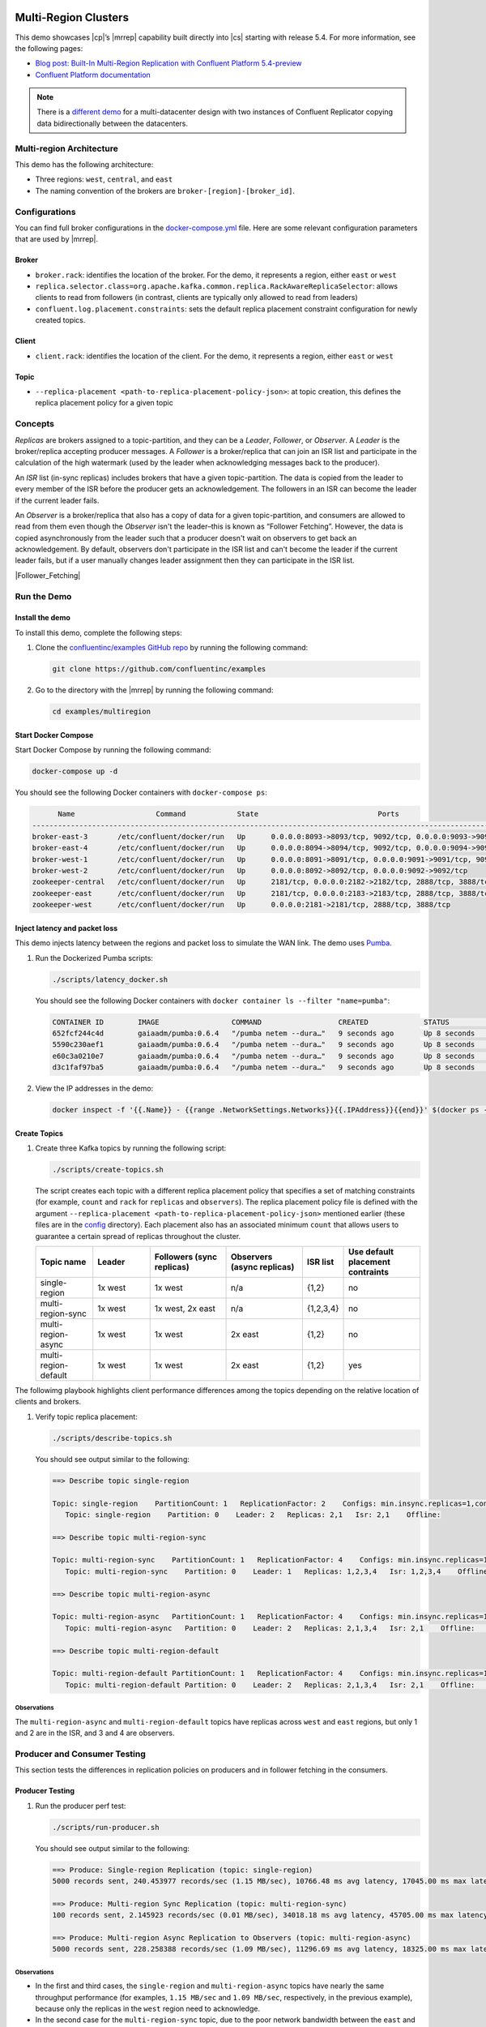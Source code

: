 |Confluent logo|

Multi-Region Clusters
=====================

This demo showcases |cp|’s |mrrep| capability built directly into |cs| starting
with release 5.4. For more information, see the following pages:

-  `Blog post: Built-In Multi-Region Replication with Confluent Platform
   5.4-preview <https://www.confluent.io/blog/multi-region-data-replication?utm_source=github&utm_medium=demo&utm_campaign=ch.examples_type.community_content.multiregion>`__
-  `Confluent Platform
   documentation <https://docs.confluent.io/current/multi-dc-deployments/multi-region.html?utm_source=github&utm_medium=demo&utm_campaign=ch.examples_type.community_content.multiregion>`__

.. note::

    There is a `different demo <../multi-datacenter/README.md>`__ for a
    multi-datacenter design with two instances of Confluent Replicator copying
    data bidirectionally between the datacenters.

Multi-region Architecture
-------------------------

This demo has the following architecture:

- Three regions: ``west``, ``central``, and ``east``
- The naming convention of the brokers are ``broker-[region]-[broker_id]``.

|Multi-region Architecture|


Configurations
--------------

You can find full broker configurations in the `docker-compose.yml
<docker-compose.yml>`__ file. Here are some relevant configuration parameters
that are used by |mrrep|.

Broker
~~~~~~

-  ``broker.rack``: identifies the location of the broker. For the demo,
   it represents a region, either ``east`` or ``west``
-  ``replica.selector.class=org.apache.kafka.common.replica.RackAwareReplicaSelector``:
   allows clients to read from followers (in contrast, clients are
   typically only allowed to read from leaders)
-  ``confluent.log.placement.constraints``: sets the default replica
   placement constraint configuration for newly created topics.

Client
~~~~~~

-  ``client.rack``: identifies the location of the client. For the demo,
   it represents a region, either ``east`` or ``west``

Topic
~~~~~

-  ``--replica-placement <path-to-replica-placement-policy-json>``: at
   topic creation, this defines the replica placement policy for a given
   topic

Concepts
--------

*Replicas* are brokers assigned to a topic-partition, and they can be a
*Leader*, *Follower*, or *Observer*. A *Leader* is the broker/replica
accepting producer messages. A *Follower* is a broker/replica that can
join an ISR list and participate in the calculation of the high
watermark (used by the leader when acknowledging messages back to the
producer).

An *ISR* list (in-sync replicas) includes brokers that have a given
topic-partition. The data is copied from the leader to every member of
the ISR before the producer gets an acknowledgement. The followers in an
ISR can become the leader if the current leader fails.

An *Observer* is a broker/replica that also has a copy of data for a given
topic-partition, and consumers are allowed to read from them even though the
*Observer* isn't the leader–this is known as “Follower Fetching”. However, the
data is copied asynchronously from the leader such that a producer doesn't wait
on observers to get back an acknowledgement. By default, observers don't
participate in the ISR list and can't become the leader if the current leader
fails, but if a user manually changes leader assignment then they can
participate in the ISR list.


|Follower_Fetching|


Run the Demo
------------

Install the demo
~~~~~~~~~~~~~~~~

To install this demo, complete the following steps:

#. Clone the `confluentinc/examples GitHub repo
   <https://github.com/confluentinc/examples>`__ by running the following command:

   .. code-block:: text

      git clone https://github.com/confluentinc/examples

#. Go to the directory with the |mrrep| by running the following command:

   .. code-block:: text

      cd examples/multiregion

Start Docker Compose
~~~~~~~~~~~~~~~~~~~~~

Start Docker Compose by running the following command:

.. code-block:: bash

   docker-compose up -d

You should see the following Docker containers with
``docker-compose ps``:

.. code-block:: text

         Name                   Command            State                            Ports
   ----------------------------------------------------------------------------------------------------------------
   broker-east-3       /etc/confluent/docker/run   Up      0.0.0.0:8093->8093/tcp, 9092/tcp, 0.0.0.0:9093->9093/tcp
   broker-east-4       /etc/confluent/docker/run   Up      0.0.0.0:8094->8094/tcp, 9092/tcp, 0.0.0.0:9094->9094/tcp
   broker-west-1       /etc/confluent/docker/run   Up      0.0.0.0:8091->8091/tcp, 0.0.0.0:9091->9091/tcp, 9092/tcp
   broker-west-2       /etc/confluent/docker/run   Up      0.0.0.0:8092->8092/tcp, 0.0.0.0:9092->9092/tcp
   zookeeper-central   /etc/confluent/docker/run   Up      2181/tcp, 0.0.0.0:2182->2182/tcp, 2888/tcp, 3888/tcp
   zookeeper-east      /etc/confluent/docker/run   Up      2181/tcp, 0.0.0.0:2183->2183/tcp, 2888/tcp, 3888/tcp
   zookeeper-west      /etc/confluent/docker/run   Up      0.0.0.0:2181->2181/tcp, 2888/tcp, 3888/tcp


Inject latency and packet loss
~~~~~~~~~~~~~~~~~~~~~~~~~~~~~~~

This demo injects latency between the regions and packet loss to simulate the
WAN link. The demo uses `Pumba <https://github.com/alexei-led/pumba>`__.

|Multi-region latencies|

#. Run the Dockerized Pumba scripts:

   .. code-block:: bash

      ./scripts/latency_docker.sh

   You should see the following Docker containers with ``docker container ls
   --filter "name=pumba"``:

   .. code-block:: text

      CONTAINER ID        IMAGE                 COMMAND                  CREATED             STATUS              PORTS               NAMES
      652fcf244c4d        gaiaadm/pumba:0.6.4   "/pumba netem --dura…"   9 seconds ago       Up 8 seconds                            pumba-loss-east-west
      5590c230aef1        gaiaadm/pumba:0.6.4   "/pumba netem --dura…"   9 seconds ago       Up 8 seconds                            pumba-loss-west-east
      e60c3a0210e7        gaiaadm/pumba:0.6.4   "/pumba netem --dura…"   9 seconds ago       Up 8 seconds                            pumba-high-latency-west-east
      d3c1faf97ba5        gaiaadm/pumba:0.6.4   "/pumba netem --dura…"   9 seconds ago       Up 8 seconds                            pumba-medium-latency-central

#. View the IP addresses in the demo:

   .. code-block:: text

      docker inspect -f '{{.Name}} - {{range .NetworkSettings.Networks}}{{.IPAddress}}{{end}}' $(docker ps -aq)


Create Topics
~~~~~~~~~~~~~

#. Create three Kafka topics by running the following script:

   .. code-block:: bash

      ./scripts/create-topics.sh

   The script creates each topic with a different replica placement policy that
   specifies a set of matching constraints (for example, ``count`` and ``rack``
   for ``replicas`` and ``observers``). The replica placement policy file is
   defined with the argument ``--replica-placement
   <path-to-replica-placement-policy-json>`` mentioned earlier (these files are
   in the `config <config/>`__ directory). Each placement also has an associated
   minimum ``count`` that allows users to guarantee a certain spread of replicas
   throughout the cluster.

   .. list-table::
      :widths: 15 15 20 20 10 20
      :header-rows: 1

      * - Topic name
        - Leader
        - Followers (sync replicas)
        - Observers (async replicas)
        - ISR list
        - Use default placement contraints

      * - single-region
        - 1x west
        - 1x west
        - n/a
        - {1,2}
        - no

      * - multi-region-sync
        - 1x west
        - 1x west, 2x east
        - n/a
        - {1,2,3,4}
        - no

      * - multi-region-async
        - 1x west
        - 1x west
        - 2x east
        - {1,2}
        - no

      * - multi-region-default
        - 1x west
        - 1x west
        - 2x east
        - {1,2}
        - yes

The followimg playbook highlights client performance differences among the
topics depending on the relative location of clients and brokers.

|Multi-region topic replicas|

#. Verify topic replica placement:

   .. code-block:: bash

      ./scripts/describe-topics.sh

   You should see output similar to the following:

   .. code-block:: text

         ==> Describe topic single-region

         Topic: single-region    PartitionCount: 1   ReplicationFactor: 2    Configs: min.insync.replicas=1,confluent.placement.constraints={"version":1,"replicas":[{"count":2,"constraints":{"rack":"west"}}],"observers":[]}
            Topic: single-region    Partition: 0    Leader: 2   Replicas: 2,1   Isr: 2,1    Offline:

         ==> Describe topic multi-region-sync

         Topic: multi-region-sync    PartitionCount: 1   ReplicationFactor: 4    Configs: min.insync.replicas=1,confluent.placement.constraints={"version":1,"replicas":[{"count":2,"constraints":{"rack":"west"}},{"count":2,"constraints":{"rack":"east"}}],"observers":[]}
            Topic: multi-region-sync    Partition: 0    Leader: 1   Replicas: 1,2,3,4   Isr: 1,2,3,4    Offline:

         ==> Describe topic multi-region-async

         Topic: multi-region-async   PartitionCount: 1   ReplicationFactor: 4    Configs: min.insync.replicas=1,confluent.placement.constraints={"version":1,"replicas":[{"count":2,"constraints":{"rack":"west"}}],"observers":[{"count":2,"constraints":{"rack":"east"}}]}
            Topic: multi-region-async   Partition: 0    Leader: 2   Replicas: 2,1,3,4   Isr: 2,1    Offline:    Observers: 3,4

         ==> Describe topic multi-region-default

         Topic: multi-region-default PartitionCount: 1   ReplicationFactor: 4    Configs: min.insync.replicas=1,confluent.placement.constraints={"version":1,"replicas":[{"count":2,"constraints":{"rack":"west"}}],"observers":[{"count":2,"constraints":{"rack":"east"}}]}
            Topic: multi-region-default Partition: 0    Leader: 2   Replicas: 2,1,3,4   Isr: 2,1    Offline:    Observers: 3,4


Observations
^^^^^^^^^^^^

The ``multi-region-async`` and ``multi-region-default`` topics have replicas
across ``west`` and ``east`` regions, but only 1 and 2 are in the ISR, and 3 and
4 are observers.


Producer and Consumer Testing
-----------------------------

This section tests the differences in replication policies on producers and in follower fetching in the consumers.


Producer Testing
~~~~~~~~~~~~~~~~

#. Run the producer perf test:

   .. code-block:: bash

      ./scripts/run-producer.sh

   You should see output similar to the following:

   .. code-block:: text

      ==> Produce: Single-region Replication (topic: single-region)
      5000 records sent, 240.453977 records/sec (1.15 MB/sec), 10766.48 ms avg latency, 17045.00 ms max latency, 11668 ms 50th, 16596 ms 95th, 16941 ms 99th, 17036 ms 99.9th.

      ==> Produce: Multi-region Sync Replication (topic: multi-region-sync)
      100 records sent, 2.145923 records/sec (0.01 MB/sec), 34018.18 ms avg latency, 45705.00 ms max latency, 34772 ms 50th, 44815 ms 95th, 45705 ms 99th, 45705 ms 99.9th.

      ==> Produce: Multi-region Async Replication to Observers (topic: multi-region-async)
      5000 records sent, 228.258388 records/sec (1.09 MB/sec), 11296.69 ms avg latency, 18325.00 ms max latency, 11866 ms 50th, 17937 ms 95th, 18238 ms 99th, 18316 ms 99.9th.

Observations
^^^^^^^^^^^^

-  In the first and third cases, the ``single-region`` and
   ``multi-region-async`` topics have nearly the same throughput performance
   (for examples, ``1.15 MB/sec`` and ``1.09 MB/sec``, respectively, in the
   previous example), because only the replicas in the ``west`` region need
   to acknowledge.

-  In the second case for the ``multi-region-sync`` topic, due to the poor
   network bandwidth between the ``east`` and ``west`` regions and
   to an ISR made up of brokers in both regions, it took a big
   throughput hit (for example, ``0.01 MB/sec`` in the previous example). This is
   because the producer is waiting for an ``ack`` from all members of
   the ISR before continuing, including those in ``west`` and ``east``.

-  The observers in the third case for topic ``multi-region-async``
   didn’t affect the overall producer throughput because the ``west``
   region is sending an ``ack`` back to the producer after it has been
   replicated twice in the ``west`` region, and it is not waiting for
   the async copy to the ``east`` region.

-  This example doesn’t produce to ``multi-region-default`` as the
   behavior should be the same as ``multi-region-async`` since the
   configuration is the same.

Consumer Testing
~~~~~~~~~~~~~~~~

#. Run the consumer perf test where the consumer is in ``east``:

   .. code-block:: bash

      ./scripts/run-consumer.sh

   You should see output similar to the following:

   .. code-block:: text

         ==> Consume from east: Multi-region Async Replication reading from Leader in west (topic: multi-region-async)

         start.time, end.time, data.consumed.in.MB, MB.sec, data.consumed.in.nMsg, nMsg.sec, rebalance.time.ms, fetch.time.ms, fetch.MB.sec, fetch.nMsg.sec
         2019-09-25 17:10:27:266, 2019-09-25 17:10:53:683, 23.8419, 0.9025, 5000, 189.2721, 1569431435702, -1569431409285, -0.0000, -0.0000


         ==> Consume from east: Multi-region Async Replication reading from Observer in east (topic: multi-region-async)

         start.time, end.time, data.consumed.in.MB, MB.sec, data.consumed.in.nMsg, nMsg.sec, rebalance.time.ms, fetch.time.ms, fetch.MB.sec, fetch.nMsg.sec
         2019-09-25 17:10:56:844, 2019-09-25 17:11:02:902, 23.8419, 3.9356, 5000, 825.3549, 1569431461383, -1569431455325, -0.0000, -0.0000

Observations
^^^^^^^^^^^^

-  In the first scenario, the consumer running in ``east`` reads from the
   leader in ``west`` and is impacted by the low bandwidth between ``east`` and
   ``west``–the throughput of the throughput is lower in this case (for
   example, ``0.9025`` MB per sec in the previous example).

-  In the second scenario, the consumer running in ``east`` reads from the
   follower that is also in ``east``–the throughput of the consumner is higher in
   this case (for example, ``3.9356`` MB.sec in the above example).

-  This example doesn’t consume from ``multi-region-default`` as the
   behavior should be the same as ``multi-region-async`` since the
   configuration is the same.

Monitoring Observers
~~~~~~~~~~~~~~~~~~~~

The ``multi-region-async`` topic has a JMX metric, ``ReplicasCount``,
that includes observers, whereas ``InSyncReplicasCount`` excludes observers.

The new JMX metric ``CaughtUpReplicasCount``
(``kafka.cluster:type=Partition,name=CaughtUpReplicasCount,topic=([-.\w]+),partition=([0-9]+)``)
across all brokers in the cluster reflects whether all the replicas, including
observers, are caught up with the leader such that their log end offset is at
least at the high watermark.

#. Run the following script to get the JMX metrics for ``ReplicasCount``,
   ``InSyncReplicasCount``, and ``CaughtUpReplicasCount`` from each of the
   brokers:

   .. code-block:: bash

      ./scripts/jmx_metrics.sh

   You should see output similar to the following:

   .. code-block:: text

      ==> Monitor ReplicasCount

      single-region: 2
      multi-region-sync: 4
      multi-region-async: 4
      multi-region-default: 4


      ==> Monitor InSyncReplicasCount

      single-region: 2
      multi-region-sync: 4
      multi-region-async: 2
      multi-region-default: 2


      ==> Monitor CaughtUpReplicasCount

      single-region: 2
      multi-region-sync: 4
      multi-region-async: 4
      multi-region-default: 4


Failover and Failback
~~~~~~~~~~~~~~~~~~~~~

.. This section "does or describes, etc..."?


Fail region west
^^^^^^^^^^^^^^^^

.. The user is simulating a failure in the “west” region, by stopping the Docker containers that correspond to that region

.. code-block:: bash

   docker-compose stop broker-west-1 broker-west-2 zookeeper-west

Verify the new topic replica placement:

.. code-block:: bash

   ./scripts/describe-topics.sh

You should see output similar to the following:

.. code-block:: text

   ==> Describe topic single-region

   Topic: single-region    PartitionCount: 1   ReplicationFactor: 2    Configs: min.insync.replicas=1,confluent.placement.constraints={"version":1,"replicas":[{"count":2,"constraints":{"rack":"west"}}],"observers":[]}
       Topic: single-region    Partition: 0    Leader: none    Replicas: 2,1   Isr: 1  Offline: 2,1

   ==> Describe topic multi-region-sync

   Topic: multi-region-sync    PartitionCount: 1   ReplicationFactor: 4    Configs: min.insync.replicas=1,confluent.placement.constraints={"version":1,"replicas":[{"count":2,"constraints":{"rack":"west"}},{"count":2,"constraints":{"rack":"east"}}],"observers":[]}
       Topic: multi-region-sync    Partition: 0    Leader: 3   Replicas: 1,2,3,4   Isr: 3,4    Offline: 1,2

   ==> Describe topic multi-region-async

   Topic: multi-region-async   PartitionCount: 1   ReplicationFactor: 4    Configs: min.insync.replicas=1,confluent.placement.constraints={"version":1,"replicas":[{"count":2,"constraints":{"rack":"west"}}],"observers":[{"count":2,"constraints":{"rack":"east"}}]}
       Topic: multi-region-async   Partition: 0    Leader: none    Replicas: 2,1,3,4   Isr: 1  Offline: 2,1    Observers: 3,4

   ==> Describe topic multi-region-default

   Topic: multi-region-default PartitionCount: 1   ReplicationFactor: 4    Configs: min.insync.replicas=1,confluent.placement.constraints={"version":1,"replicas":[{"count":2,"constraints":{"rack":"west"}}],"observers":[{"count":2,"constraints":{"rack":"east"}}]}
       Topic: multi-region-default Partition: 0    Leader: none    Replicas: 2,1,3,4   Isr: 1  Offline: 2,1    Observers: 3,4

Observations
^^^^^^^^^^^^

-  In the first scenario, the topic ``single-region`` has no leader, because
   it had only two replicas in the ISR, both of which were in the
   ``west`` region and are now down.

-  In the second scenario, the topic ``multi-region-sync`` automatically
   elected a new leader in ``east`` (for example, replica 3 in the previous
   output). Clients can failover to those replicas in the ``east`` region.

-  In the last two scenarios, the ``multi-region-async`` and
   ``multi-region-default`` topics have no leader, because they had only
   two replicas in the ISR, both of which were in the ``west`` region
   and are now down. The observers in the ``east`` region are not
   eligible to become leaders automatically because they were not in the
   ISR.


Failover observers
~~~~~~~~~~~~~~~~~~

To explicitly fail over the observers in the ``multi-region-async`` and
``multi-region-default`` topics to the ``east`` region, complete the following steps:

#. Trigger leader election:

   .. note::

      ``unclean`` leader election may result in data loss.

   .. code-block:: bash

      docker-compose exec broker-east-4 kafka-leader-election --bootstrap-server broker-east-4:19094 --election-type UNCLEAN --topic multi-region-async --partition 0

      docker-compose exec broker-east-4 kafka-leader-election --bootstrap-server broker-east-4:19094 --election-type UNCLEAN --topic multi-region-default --partition 0

#. Describe the topics again.

   .. code-block:: bash

      ./scripts/describe-topics.sh

   You should see output similar to the following:

   .. code-block:: text

      ...
      ==> Describe topic multi-region-async

      Topic: multi-region-async   PartitionCount: 1   ReplicationFactor: 4    Configs: min.insync.replicas=1,confluent.placement.constraints={"version":1,"replicas":[{"count":2,"constraints":{"rack":"west"}}],"observers":[{"count":2,"constraints":{"rack":"east"}}]}
         Topic: multi-region-async   Partition: 0    Leader: 3   Replicas: 2,1,3,4   Isr: 3,4    Offline: 2,1    Observers: 3,4

      ==> Describe topic multi-region-default

      Topic: multi-region-default PartitionCount: 1   ReplicationFactor: 4    Configs: min.insync.replicas=1,confluent.placement.constraints={"version":1,"replicas":[{"count":2,"constraints":{"rack":"west"}}],"observers":[{"count":2,"constraints":{"rack":"east"}}]}
         Topic: multi-region-default Partition: 0    Leader: 3   Replicas: 2,1,3,4   Isr: 3,4    Offline: 2,1    Observers: 3,4


Observations for the ``multi-region-async`` and ``multi-region-default`` topics
^^^^^^^^^^^^^^^^^^^^^^^^^^^^^^^^^^^^^^^^^^^^^^^^^^^^^^^^^^^^^^^^^^^^^^^^^^^^^^^

-  They have leaders again (for example, replica 3 in the previous output)

-  The observers are now in the ISR list (for example, replicas 3,4 in the previous
   output)


Permanent Failover
~~~~~~~~~~~~~~~~~~

At this point in the example, if the brokers in the ``west`` region come back
online, the leaders for the  ``multi-region-async`` and ``multi-region-default``
topics will be elected back to a replica in ``west``–that is, replica 1 or 2.
This may be desirable in some circumstances, but if you don’t want an automated
failback, change the topic placement constraints configuration and replica
assignment by completing the following steps:

#. Change the topic placement constraints configuration and replica assignment
   for ``multi-region-default``.

   .. code-block:: bash

      ./scripts/permanent-fallback.sh

#. Describe the topics again.

   .. code-block:: bash

      ./scripts/describe-topics.sh

   You should see output similar to the following:

   .. code-block:: text

      ...
      ==> Describe topic multi-region-default

      Topic: multi-region-default PartitionCount: 1   ReplicationFactor: 4    Configs: min.insync.replicas=1,confluent.placement.constraints={"version":1,"replicas":[{"count":2,"constraints":{"rack":"east"}}],"observers":[{"count":2,"constraints":{"rack":"west"}}]}
         Topic: multi-region-async   Partition: 0    Leader: 3   Replicas: 3,4,2,1   Isr: 3,4    Offline: 2,1    Observers: 2,1
      ...

Observations for topic ``multi-region-default``
^^^^^^^^^^^^^^^^^^^^^^^^^^^^^^^^^^^^^^^^^^^^^^^^

-  Replicas 2 and 1, which were previously sync replicas, are now
   observers and are still offline

-  Replicas 3 and 4, which were previously observers, are now sync
   replicas.


Failback region west
~~~~~~~~~~~~~~~~~~~~

This section includes the steps to bring the ``west`` region back online.

#. Run the following command:

   .. code-block:: bash

       docker-compose start broker-west-1 broker-west-2 zookeeper-west

   Wait for 5 minutes–the default duration for
   ``leader.imbalance.check.interval.seconds``–until the leadership election
   restores the preferred replicas. You can also trigger it with
   ``docker-compose exec broker-east-4 kafka-leader-election --bootstrap-server
   broker-east-4:19094 --election-type PREFERRED --all-topic-partitions``.

#. Verify the new topic replica placement is restored.

   .. code-block:: bash

      ./scripts/describe-topics.sh

   You should see output similar to the following:

   .. code-block:: text

      Topic: single-region    PartitionCount: 1   ReplicationFactor: 2    Configs: min.insync.replicas=1,confluent.placement.constraints={"version":1,"replicas":[{"count":2,"constraints":{"rack":"west"}}],"observers":[]}
         Topic: single-region    Partition: 0    Leader: 2   Replicas: 2,1   Isr: 1,2    Offline:

      ==> Describe topic multi-region-sync

      Topic: multi-region-sync    PartitionCount: 1   ReplicationFactor: 4    Configs: min.insync.replicas=1,confluent.placement.constraints={"version":1,"replicas":[{"count":2,"constraints":{"rack":"west"}},{"count":2,"constraints":{"rack":"east"}}],"observers":[]}
         Topic: multi-region-sync    Partition: 0    Leader: 1   Replicas: 1,2,3,4   Isr: 3,4,2,1    Offline:

      ==> Describe topic multi-region-async

      Topic: multi-region-async   PartitionCount: 1   ReplicationFactor: 4    Configs: min.insync.replicas=1,confluent.placement.constraints={"version":1,"replicas":[{"count":2,"constraints":{"rack":"west"}}],"observers":[{"count":2,"constraints":{"rack":"east"}}]}
         Topic: multi-region-async   Partition: 0    Leader: 2   Replicas: 2,1,3,4   Isr: 2,1    Offline:    Observers: 3,4

      ==> Describe topic multi-region-default

      Topic: multi-region-default PartitionCount: 1   ReplicationFactor: 4    Configs: min.insync.replicas=1,confluent.placement.constraints={"version":1,"replicas":[{"count":2,"constraints":{"rack":"east"}}],"observers":[{"count":2,"constraints":{"rack":"west"}}]}
         Topic: multi-region-async   Partition: 0    Leader: 3   Replicas: 3,4,2,1   Isr: 3,4    Offline:    Observers: 2,1

Observations
^^^^^^^^^^^^

-  All topics have leaders again, in particular ``single-region`` which
   lost its leader when the ``west`` region failed

-  The leaders for ``multi-region-sync`` and ``multi-region-async`` are
   restored to the ``west`` region. If they are not, then wait a full 5
   minutes (duration of ``leader.imbalance.check.interval.seconds``)

-  The leader for ``multi-region-default`` stayed in the ``east`` region
   because Confluent performed a permanent failover


.. note::

   On failback from a failover to observers, any data that wasn't replicated to
   observers will be lost because logs are truncated before catching up and
   joining the ISR.

Run end-to-end demo
~~~~~~~~~~~~~~~~~~~

You can run all the earlier steps with the following automated script:

.. code-block:: bash

   ./scripts/start.sh

Stop demo
~~~~~~~~~

To stop the demo and all Docker containers, run the following command:

.. code-block:: bash

   ./scripts/stop.sh


Troubleshooting
~~~~~~~~~~~~~~~

This section contains steps to take for troubleshooting.


Containers fail to ping each other
^^^^^^^^^^^^^^^^^^^^^^^^^^^^^^^^^^

If containers fail to ping each other (for example, failures seen in running
``./scripts/validate_connectivity.sh``), complete the following steps:

#. Stop the demo.

   .. code-block:: bash

         ./scripts/stop.sh

#. Clean up the Docker environment.

   .. code-block:: bash

      for c in $(docker container ls -q --filter "name=pumba"); do docker container stop "$c" && docker container rm "$c"; done
      docker-compose down -v --remove-orphans

      # More aggressive cleanup
      docker volume prune

#. Restart the demo.

   .. code-block:: bash

      ./scripts/start.sh

   If the containers still fail to ping each other, restart Docker and run again.


Pumba is overloading the Docker inter-container network
^^^^^^^^^^^^^^^^^^^^^^^^^^^^^^^^^^^^^^^^^^^^^^^^^^^^^^^

If Pumba is overloading the Docker inter-container network, complete the following steps:

#. Tweak the Pumba settings in `scripts/latency_docker.sh <scripts/latency_docker.sh>`__.

#. Re-test in your environment.


.. |Confluent logo|
   image:: ../images/confluent-logo-300-2.png
   :alt: Confluent logo

.. |Multi-region Architecture|
   image:: images/multi-region-base-v2.png
   :alt: Multi-region Architecture

.. |Follower_Fetching|
   images:: images/Follower_Fetching.png
   :alt: Follower fetching

.. |Multi-region latencies|
   image:: images/multi-region-latencies-v2.png
   :alt: Multi-region latencies

.. |Multi-region topic replicas|
   image:: images/multi-region-topic-replicas-v2.png
   :alt: Multi-region topic replicas